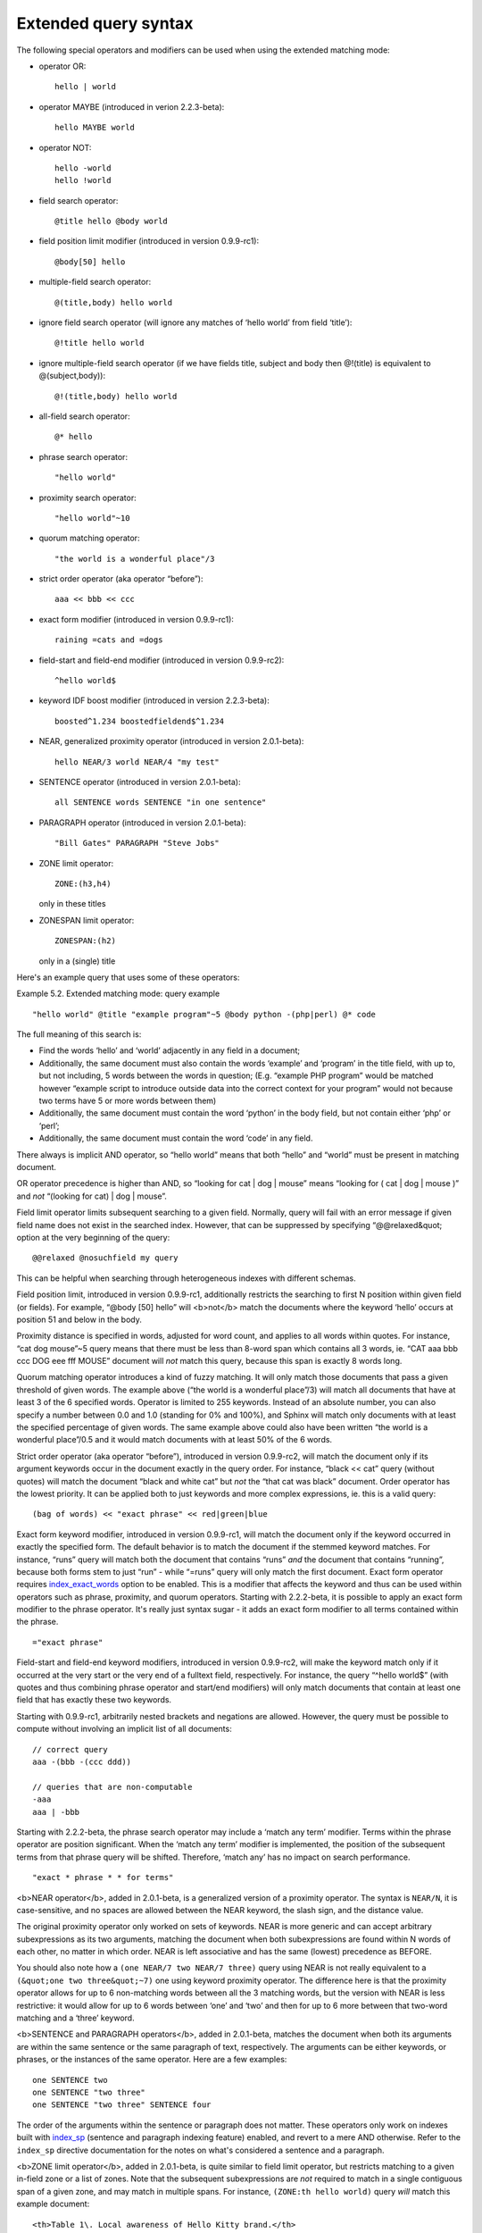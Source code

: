 Extended query syntax
---------------------

The following special operators and modifiers can be used when using the
extended matching mode:

-  operator OR:

   ::

       hello | world

-  operator MAYBE (introduced in verion 2.2.3-beta):

   ::

       hello MAYBE world

-  operator NOT:

   ::


       hello -world
       hello !world

-  field search operator:

   ::

       @title hello @body world

-  field position limit modifier (introduced in version 0.9.9-rc1):

   ::

       @body[50] hello

-  multiple-field search operator:

   ::

       @(title,body) hello world

-  ignore field search operator (will ignore any matches of ‘hello
   world’ from field ‘title’):

   ::

       @!title hello world

-  ignore multiple-field search operator (if we have fields title,
   subject and body then @!(title) is equivalent to @(subject,body)):

   ::

       @!(title,body) hello world

-  all-field search operator:

   ::

       @* hello

-  phrase search operator:

   ::

       "hello world"

-  proximity search operator:

   ::

       "hello world"~10

-  quorum matching operator:

   ::

       "the world is a wonderful place"/3

-  strict order operator (aka operator “before”):

   ::

       aaa << bbb << ccc

-  exact form modifier (introduced in version 0.9.9-rc1):

   ::

       raining =cats and =dogs

-  field-start and field-end modifier (introduced in version 0.9.9-rc2):

   ::

       ^hello world$

-  keyword IDF boost modifier (introduced in version 2.2.3-beta):

   ::

       boosted^1.234 boostedfieldend$^1.234

-  NEAR, generalized proximity operator (introduced in version
   2.0.1-beta):

   ::

       hello NEAR/3 world NEAR/4 "my test"

-  SENTENCE operator (introduced in version 2.0.1-beta):

   ::

       all SENTENCE words SENTENCE "in one sentence"

-  PARAGRAPH operator (introduced in version 2.0.1-beta):

   ::

       "Bill Gates" PARAGRAPH "Steve Jobs"

-  ZONE limit operator:

   ::

       ZONE:(h3,h4)

   only in these titles

-  ZONESPAN limit operator:

   ::

       ZONESPAN:(h2)

   only in a (single) title

Here's an example query that uses some of these operators:

Example 5.2. Extended matching mode: query example
                                                  

::


    "hello world" @title "example program"~5 @body python -(php|perl) @* code

The full meaning of this search is:

-  Find the words ‘hello’ and ‘world’ adjacently in any field in a
   document;

-  Additionally, the same document must also contain the words ‘example’
   and ‘program’ in the title field, with up to, but not including, 5
   words between the words in question; (E.g. “example PHP program”
   would be matched however “example script to introduce outside data
   into the correct context for your program” would not because two
   terms have 5 or more words between them)

-  Additionally, the same document must contain the word ‘python’ in the
   body field, but not contain either ‘php’ or ‘perl’;

-  Additionally, the same document must contain the word ‘code’ in any
   field.

There always is implicit AND operator, so “hello world” means that both
“hello” and “world” must be present in matching document.

OR operator precedence is higher than AND, so “looking for cat \| dog \|
mouse” means “looking for ( cat \| dog \| mouse )” and *not* “(looking
for cat) \| dog \| mouse”.

Field limit operator limits subsequent searching to a given field.
Normally, query will fail with an error message if given field name does
not exist in the searched index. However, that can be suppressed by
specifying “@@relaxed&quot; option at the very beginning of the query:

::


    @@relaxed @nosuchfield my query

This can be helpful when searching through heterogeneous indexes with
different schemas.

Field position limit, introduced in version 0.9.9-rc1, additionally
restricts the searching to first N position within given field (or
fields). For example, “@body [50] hello” will <b>not</b> match the
documents where the keyword ‘hello’ occurs at position 51 and below in
the body.

Proximity distance is specified in words, adjusted for word count, and
applies to all words within quotes. For instance, “cat dog mouse”~5
query means that there must be less than 8-word span which contains all
3 words, ie. “CAT aaa bbb ccc DOG eee fff MOUSE” document will *not*
match this query, because this span is exactly 8 words long.

Quorum matching operator introduces a kind of fuzzy matching. It will
only match those documents that pass a given threshold of given words.
The example above (“the world is a wonderful place”/3) will match all
documents that have at least 3 of the 6 specified words. Operator is
limited to 255 keywords. Instead of an absolute number, you can also
specify a number between 0.0 and 1.0 (standing for 0% and 100%), and
Sphinx will match only documents with at least the specified percentage
of given words. The same example above could also have been written “the
world is a wonderful place”/0.5 and it would match documents with at
least 50% of the 6 words.

Strict order operator (aka operator “before”), introduced in version
0.9.9-rc2, will match the document only if its argument keywords occur
in the document exactly in the query order. For instance, “black << cat”
query (without quotes) will match the document “black and white cat” but
*not* the “that cat was black” document. Order operator has the lowest
priority. It can be applied both to just keywords and more complex
expressions, ie. this is a valid query:

::


    (bag of words) << "exact phrase" << red|green|blue

Exact form keyword modifier, introduced in version 0.9.9-rc1, will match
the document only if the keyword occurred in exactly the specified form.
The default behavior is to match the document if the stemmed keyword
matches. For instance, “runs” query will match both the document that
contains “runs” *and* the document that contains “running”, because both
forms stem to just “run” - while “=runs” query will only match the first
document. Exact form operator requires
`index\_exact\_words <../index_configuration_options/indexexact_words.rst>`__
option to be enabled. This is a modifier that affects the keyword and
thus can be used within operators such as phrase, proximity, and quorum
operators. Starting with 2.2.2-beta, it is possible to apply an exact
form modifier to the phrase operator. It's really just syntax sugar - it
adds an exact form modifier to all terms contained within the phrase.

::


    ="exact phrase"

Field-start and field-end keyword modifiers, introduced in version
0.9.9-rc2, will make the keyword match only if it occurred at the very
start or the very end of a fulltext field, respectively. For instance,
the query “^hello world$” (with quotes and thus combining phrase
operator and start/end modifiers) will only match documents that contain
at least one field that has exactly these two keywords.

Starting with 0.9.9-rc1, arbitrarily nested brackets and negations are
allowed. However, the query must be possible to compute without
involving an implicit list of all documents:

::


    // correct query
    aaa -(bbb -(ccc ddd))

    // queries that are non-computable
    -aaa
    aaa | -bbb

Starting with 2.2.2-beta, the phrase search operator may include a
‘match any term’ modifier. Terms within the phrase operator are position
significant. When the ‘match any term’ modifier is implemented, the
position of the subsequent terms from that phrase query will be shifted.
Therefore, ‘match any’ has no impact on search performance.

::


    "exact * phrase * * for terms"

<b>NEAR operator</b>, added in 2.0.1-beta, is a generalized version of a
proximity operator. The syntax is ``NEAR/N``, it is case-sensitive, and
no spaces are allowed between the NEAR keyword, the slash sign, and the
distance value.

The original proximity operator only worked on sets of keywords. NEAR is
more generic and can accept arbitrary subexpressions as its two
arguments, matching the document when both subexpressions are found
within N words of each other, no matter in which order. NEAR is left
associative and has the same (lowest) precedence as BEFORE.

You should also note how a ``(one NEAR/7 two NEAR/7 three)`` query using
NEAR is not really equivalent to a ``(&quot;one two three&quot;~7)`` one
using keyword proximity operator. The difference here is that the
proximity operator allows for up to 6 non-matching words between all the
3 matching words, but the version with NEAR is less restrictive: it
would allow for up to 6 words between ‘one’ and ‘two’ and then for up to
6 more between that two-word matching and a ‘three’ keyword.

<b>SENTENCE and PARAGRAPH operators</b>, added in 2.0.1-beta, matches
the document when both its arguments are within the same sentence or the
same paragraph of text, respectively. The arguments can be either
keywords, or phrases, or the instances of the same operator. Here are a
few examples:

::


    one SENTENCE two
    one SENTENCE "two three"
    one SENTENCE "two three" SENTENCE four

The order of the arguments within the sentence or paragraph does not
matter. These operators only work on indexes built with
`index\_sp <../index_configuration_options/indexsp.rst>`__ (sentence and
paragraph indexing feature) enabled, and revert to a mere AND otherwise.
Refer to the ``index_sp`` directive documentation for the notes on
what's considered a sentence and a paragraph.

<b>ZONE limit operator</b>, added in 2.0.1-beta, is quite similar to
field limit operator, but restricts matching to a given in-field zone or
a list of zones. Note that the subsequent subexpressions are *not*
required to match in a single contiguous span of a given zone, and may
match in multiple spans. For instance, ``(ZONE:th hello world)`` query
*will* match this example document:

::


    <th>Table 1\. Local awareness of Hello Kitty brand.</th>
    .. some table data goes here ..
    <th>Table 2\. World-wide brand awareness.</th>

ZONE operator affects the query until the next field or ZONE limit
operator, or the closing parenthesis. It only works on the indexes built
with zones support (see `the section called
“index\_zones” <../index_configuration_options/indexzones.rst>`__) and
will be ignored otherwise.

<b>ZONESPAN limit operator</b>, added in 2.1.1-beta, is similar to the
ZONE operator, but requires the match to occur in a single contiguous
span. In the example above, ``(ZONESPAN:th hello world)&gt;`` would not
match the document, since “hello” and “world” do not occur within the
same span.

<b>MAYBE</b> operator was added in 2.2.3-beta. It works much like \|
operator but doesn't return documents which match only right subtree
expression.
